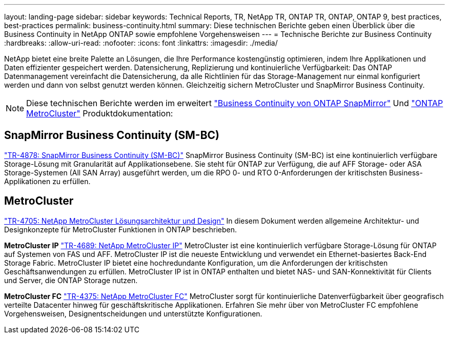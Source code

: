 ---
layout: landing-page 
sidebar: sidebar 
keywords: Technical Reports, TR, NetApp TR, ONTAP TR, ONTAP, ONTAP 9, best practices, best-practices 
permalink: business-continuity.html 
summary: Diese technischen Berichte geben einen Überblick über die Business Continuity in NetApp ONTAP sowie empfohlene Vorgehensweisen 
---
= Technische Berichte zur Business Continuity
:hardbreaks:
:allow-uri-read: 
:nofooter: 
:icons: font
:linkattrs: 
:imagesdir: ./media/


[role="lead"]
NetApp bietet eine breite Palette an Lösungen, die Ihre Performance kostengünstig optimieren, indem Ihre Applikationen und Daten effizienter gespeichert werden. Datensicherung, Replizierung und kontinuierliche Verfügbarkeit: Das ONTAP Datenmanagement vereinfacht die Datensicherung, da alle Richtlinien für das Storage-Management nur einmal konfiguriert werden und dann von selbst genutzt werden können. Gleichzeitig sichern MetroCluster und SnapMirror Business Continuity.

[NOTE]
====
Diese technischen Berichte werden im erweitert link:https://docs.netapp.com/us-en/ontap/smbc/index.html["Business Continuity von ONTAP SnapMirror"] Und link:https://docs.netapp.com/us-en/ontap-metrocluster/index.html["ONTAP MetroCluster"] Produktdokumentation:

====


== SnapMirror Business Continuity (SM-BC)

link:https://www.netapp.com/pdf.html?item=/media/21888-tr-4878.pdf["TR-4878: SnapMirror Business Continuity (SM-BC)"^]
SnapMirror Business Continuity (SM-BC) ist eine kontinuierlich verfügbare Storage-Lösung mit Granularität auf Applikationsebene. Sie steht für ONTAP zur Verfügung, die auf AFF Storage- oder ASA Storage-Systemen (All SAN Array) ausgeführt werden, um die RPO 0- und RTO 0-Anforderungen der kritischsten Business-Applikationen zu erfüllen.



== MetroCluster

link:https://www.netapp.com/pdf.html?item=/media/13480-tr4705.pdf["TR-4705: NetApp MetroCluster Lösungsarchitektur und Design"^]
In diesem Dokument werden allgemeine Architektur- und Designkonzepte für MetroCluster Funktionen in ONTAP beschrieben.

*MetroCluster IP*
link:http://www.netapp.com/us/media/tr-4689.pdf["TR-4689: NetApp MetroCluster IP"^]
MetroCluster ist eine kontinuierlich verfügbare Storage-Lösung für ONTAP auf Systemen von FAS und AFF. MetroCluster IP ist die neueste Entwicklung und verwendet ein Ethernet-basiertes Back-End Storage Fabric. MetroCluster IP bietet eine hochredundante Konfiguration, um die Anforderungen der kritischsten Geschäftsanwendungen zu erfüllen. MetroCluster IP ist in ONTAP enthalten und bietet NAS- und SAN-Konnektivität für Clients und Server, die ONTAP Storage nutzen.

*MetroCluster FC*
link:https://www.netapp.com/pdf.html?item=/media/13482-tr4375.pdf["TR-4375: NetApp MetroCluster FC"^]
MetroCluster sorgt für kontinuierliche Datenverfügbarkeit über geografisch verteilte Datacenter hinweg für geschäftskritische Applikationen. Erfahren Sie mehr über von MetroCluster FC empfohlene Vorgehensweisen, Designentscheidungen und unterstützte Konfigurationen.
